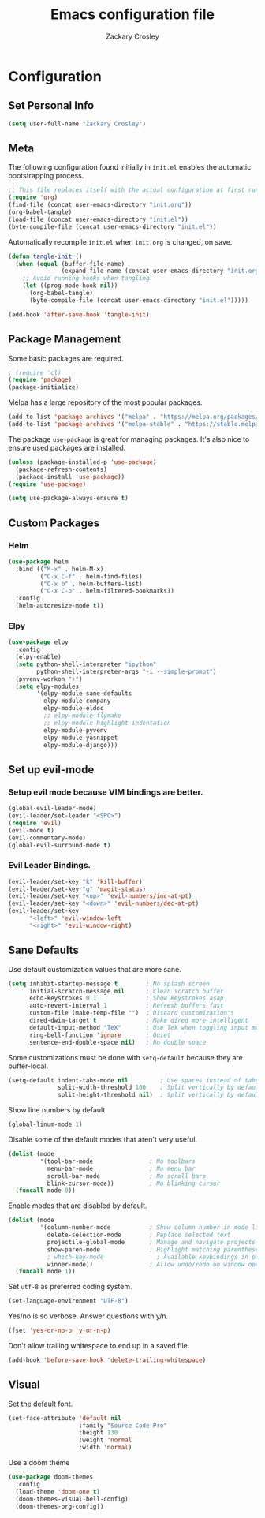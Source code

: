 #+TITLE: Emacs configuration file
#+AUTHOR: Zackary Crosley
#+BABEL: :cache yes
#+PROPERTY: header-args :tangle yes


* Configuration
** Set Personal Info
   #+BEGIN_SRC emacs-lisp
   (setq user-full-name "Zackary Crosley")
   #+END_SRC
** Meta

   The following configuration found initially in =init.el= enables the
   automatic bootstrapping process.

   #+BEGIN_SRC emacs-lisp :tangle no
     ;; This file replaces itself with the actual configuration at first run.
     (require 'org)
     (find-file (concat user-emacs-directory "init.org"))
     (org-babel-tangle)
     (load-file (concat user-emacs-directory "init.el"))
     (byte-compile-file (concat user-emacs-directory "init.el"))
   #+END_SRC

   Automatically recompile =init.el= when =init.org= is changed, on save.

   #+BEGIN_SRC emacs-lisp
     (defun tangle-init ()
       (when (equal (buffer-file-name)
                    (expand-file-name (concat user-emacs-directory "init.org")))
         ;; Avoid running hooks when tangling.
         (let ((prog-mode-hook nil))
           (org-babel-tangle)
           (byte-compile-file (concat user-emacs-directory "init.el")))))

     (add-hook 'after-save-hook 'tangle-init)
   #+END_SRC

** Package Management

   Some basic packages are required.

   #+BEGIN_SRC emacs-lisp
     ; (require 'cl)
     (require 'package)
     (package-initialize)
   #+END_SRC

   Melpa has a large repository of the most popular packages.

   #+BEGIN_SRC emacs-lisp
     (add-to-list 'package-archives '("melpa" . "https://melpa.org/packages/"))
     (add-to-list 'package-archives '("melpa-stable" . "https://stable.melpa.org/packages/"))
   #+END_SRC

   The package =use-package= is great for managing packages. It's also nice to
   ensure used packages are installed.

   #+BEGIN_SRC emacs-lisp
     (unless (package-installed-p 'use-package)
       (package-refresh-contents)
       (package-install 'use-package))
     (require 'use-package)

     (setq use-package-always-ensure t)
   #+END_SRC

** Custom Packages
*** Helm

    #+BEGIN_SRC emacs-lisp
      (use-package helm
        :bind (("M-x" . helm-M-x)
               ("C-x C-f" . helm-find-files)
               ("C-x b" . helm-buffers-list)
               ("C-x C-b" . helm-filtered-bookmarks))
        :config
        (helm-autoresize-mode t))
    #+END_SRC

*** Elpy

    #+BEGIN_SRC emacs-lisp
      (use-package elpy
        :config
        (elpy-enable)
        (setq python-shell-interpreter "ipython"
              python-shell-interpreter-args "-i --simple-prompt")
        (pyvenv-workon "+")
        (setq elpy-modules
              '(elpy-module-sane-defaults
                elpy-module-company
                elpy-module-eldoc
                ;; elpy-module-flymake
                ;; elpy-module-highlight-indentation
                elpy-module-pyvenv
                elpy-module-yasnippet
                elpy-module-django)))
    #+END_SRC

** Set up evil-mode
*** Setup evil mode because VIM bindings are better.
    #+BEGIN_SRC emacs-lisp
    (global-evil-leader-mode)
    (evil-leader/set-leader "<SPC>")
    (require 'evil)
    (evil-mode t)
    (evil-commentary-mode)
    (global-evil-surround-mode t)
    #+END_SRC

*** Evil Leader Bindings.
    #+BEGIN_SRC emacs-lisp
    (evil-leader/set-key "k" 'kill-buffer)
    (evil-leader/set-key "g" 'magit-status)
    (evil-leader/set-key "<up>" 'evil-numbers/inc-at-pt)
    (evil-leader/set-key "<down>" 'evil-numbers/dec-at-pt)
    (evil-leader/set-key
          "<left>" 'evil-window-left
          "<right>" 'evil-window-right)
    #+END_SRC

** Sane Defaults

   Use default customization values that are more sane.

   #+BEGIN_SRC emacs-lisp
     (setq inhibit-startup-message t        ; No splash screen
           initial-scratch-message nil      ; Clean scratch buffer
           echo-keystrokes 0.1              ; Show keystrokes asap
           auto-revert-interval 1           ; Refresh buffers fast
           custom-file (make-temp-file "")  ; Discard customization's
           dired-dwim-target t              ; Make dired more intelligent
           default-input-method "TeX"       ; Use TeX when toggling input method
           ring-bell-function 'ignore       ; Quiet
           sentence-end-double-space nil)   ; No double space
   #+END_SRC

   Some customizations must be done with =setq-default= because they are
   buffer-local.

   #+BEGIN_SRC emacs-lisp
     (setq-default indent-tabs-mode nil         ; Use spaces instead of tabs
                   split-width-threshold 160    ; Split vertically by default
                   split-height-threshold nil)  ; Split vertically by default

   #+END_SRC

   Show line numbers by default.

   #+BEGIN_SRC emacs-lisp
   (global-linum-mode 1)
   #+END_SRC

   Disable some of the default modes that aren't very useful.

   #+BEGIN_SRC emacs-lisp
     (dolist (mode
              '(tool-bar-mode                ; No toolbars
                menu-bar-mode                ; No menu bar
                scroll-bar-mode              ; No scroll bars
                blink-cursor-mode))          ; No blinking cursor
       (funcall mode 0))
   #+END_SRC

   Enable modes that are disabled by default.

   #+BEGIN_SRC emacs-lisp
     (dolist (mode
              '(column-number-mode           ; Show column number in mode line
                delete-selection-mode        ; Replace selected text
                projectile-global-mode       ; Manage and navigate projects
                show-paren-mode              ; Highlight matching parentheses
                ; which-key-mode               ; Available keybindings in popup
                winner-mode))                ; Allow undo/redo on window operations
       (funcall mode 1))
   #+END_SRC

   Set =utf-8= as preferred coding system.

   #+BEGIN_SRC emacs-lisp
     (set-language-environment "UTF-8")
   #+END_SRC

   Yes/no is so verbose. Answer questions with y/n.

   #+BEGIN_SRC emacs-lisp
     (fset 'yes-or-no-p 'y-or-n-p)
   #+END_SRC

   Don't allow trailing whitespace to end up in a saved file.

   #+BEGIN_SRC emacs-lisp
     (add-hook 'before-save-hook 'delete-trailing-whitespace)
   #+END_SRC

** Visual

   Set the default font.

   #+BEGIN_SRC emacs-lisp
     (set-face-attribute 'default nil
                         :family "Source Code Pro"
                         :height 130
                         :weight 'normal
                         :width 'normal)
   #+END_SRC

   Use a doom theme

   #+BEGIN_SRC emacs-lisp
(use-package doom-themes
  :config
  (load-theme 'doom-one t)
  (doom-themes-visual-bell-config)
  (doom-themes-org-config))


   #+END_SRC
